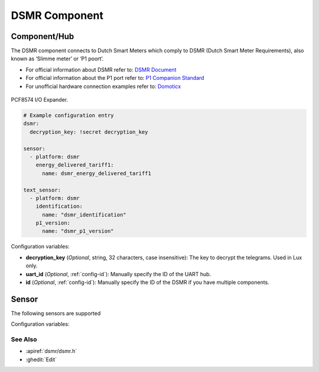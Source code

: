 DSMR Component
==============

.. seo::
    :description: Instructions for setting up DSMR Slimme Meter component in ESPHome.
    :image: pcf8574.jpg

Component/Hub
*************

The DSMR component connects to Dutch Smart Meters which comply to DSMR (Dutch Smart Meter
Requirements), also known as ‘Slimme meter’ or ‘P1 poort’.

- For official information about DSMR refer to: `DSMR Document <https://www.netbeheernederland.nl/dossiers/slimme-meter-15>`__
- For official information about the P1 port refer to: `P1 Companion Standard <https://www.netbeheernederland.nl/_upload/Files/Slimme_meter_15_a727fce1f1.pdf>`__
- For unofficial hardware connection examples refer to: `Domoticx <http://domoticx.com/p1-poort-slimme-meter-hardware/>`__


.. figure:: images/pcf8574-full.jpg
    :align: center
    :width: 80.0%

    PCF8574 I/O Expander.

.. _SparkFun: https://www.sparkfun.com/products/retired/8130

.. code-block:: yaml

    # Example configuration entry
    dsmr:
      decryption_key: !secret decryption_key

    sensor:
      - platform: dsmr
        energy_delivered_tariff1:
          name: dsmr_energy_delivered_tariff1

    text_sensor:
      - platform: dsmr
        identification:
          name: "dsmr_identification"
        p1_version:
          name: "dsmr_p1_version"


Configuration variables:

- **decryption_key** (*Optional*, string, 32 characters, case insensitive): The key to decrypt the
  telegrams. Used in Lux only.
- **uart_id** (*Optional*, :ref:`config-id`): Manually specify the ID of the UART hub.
- **id** (*Optional*, :ref:`config-id`): Manually specify the ID of the DSMR if you have multiple components.

Sensor
******

The following sensors are supported

Configuration variables:



See Also
--------

- :apiref:`dsmr/dsmr.h`
- :ghedit:`Edit`

